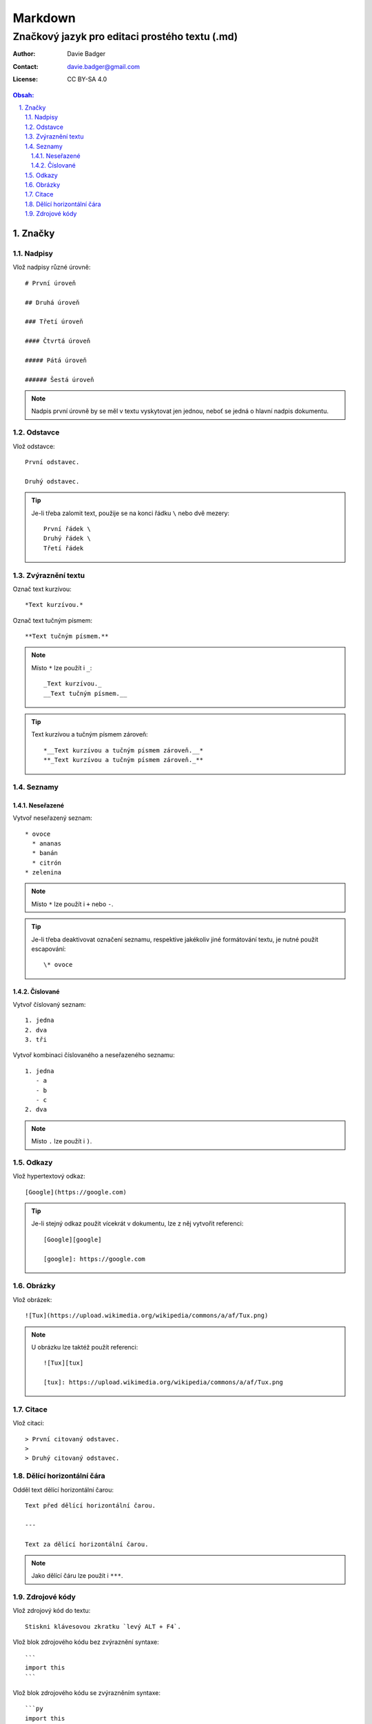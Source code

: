 ==========
 Markdown
==========
-------------------------------------------------
 Značkový jazyk pro editaci prostého textu (.md)
-------------------------------------------------

:Author: Davie Badger
:Contact: davie.badger@gmail.com
:License: CC BY-SA 4.0

.. contents:: Obsah:

.. sectnum::
   :depth: 3
   :suffix: .

.. highlight:: markdown

Značky
======

Nadpisy
-------

Vlož nadpisy různé úrovně::

   # První úroveň

   ## Druhá úroveň

   ### Třetí úroveň

   #### Čtvrtá úroveň

   ##### Pátá úroveň

   ###### Šestá úroveň

.. note::

   Nadpis první úrovně by se měl v textu vyskytovat jen jednou, neboť se jedná
   o hlavní nadpis dokumentu.

Odstavce
--------

Vlož odstavce::

   První odstavec.

   Druhý odstavec.

.. tip::

   Je-li třeba zalomit text, použije se na konci řádku ``\`` nebo dvě mezery::

      První řádek \
      Druhý řádek \
      Třetí řádek

Zvýraznění textu
----------------

Označ text kurzívou::

   *Text kurzívou.*

Označ text tučným písmem::

   **Text tučným písmem.**

.. note::

   Místo ``*`` lze použít i ``_``::

      _Text kurzívou._
      __Text tučným písmem.__

.. tip::

   Text kurzívou a tučným písmem zároveň::

      *__Text kurzívou a tučným písmem zároveň.__*
      **_Text kurzívou a tučným písmem zároveň._**

Seznamy
-------

Neseřazené
^^^^^^^^^^

Vytvoř neseřazený seznam::

   * ovoce
     * ananas
     * banán
     * citrón
   * zelenina

.. note::

   Místo ``*`` lze použít i ``+`` nebo ``-``.

.. tip::

   Je-li třeba deaktivovat označení seznamu, respektive jakékoliv jiné
   formátování textu, je nutné použít escapování::

      \* ovoce

Číslované
^^^^^^^^^

Vytvoř číslovaný seznam::

   1. jedna
   2. dva
   3. tři

Vytvoř kombinaci číslovaného a neseřazeného seznamu::

   1. jedna
      - a
      - b
      - c
   2. dva

.. note::

   Místo ``.`` lze použít i ``)``.

Odkazy
------

Vlož hypertextový odkaz::

   [Google](https://google.com)

.. tip::

   Je-li stejný odkaz použit vícekrát v dokumentu, lze z něj vytvořit
   referenci::

      [Google][google]

      [google]: https://google.com

Obrázky
-------

Vlož obrázek::

   ![Tux](https://upload.wikimedia.org/wikipedia/commons/a/af/Tux.png)

.. note::

   U obrázku lze taktéž použít referenci::

      ![Tux][tux]

      [tux]: https://upload.wikimedia.org/wikipedia/commons/a/af/Tux.png

Citace
------

Vlož citaci::

   > První citovaný odstavec.
   >
   > Druhý citovaný odstavec.

Dělící horizontální čára
------------------------

Odděl text dělící horizontální čarou::

   Text před dělící horizontální čarou.

   ---

   Text za dělící horizontální čarou.

.. note::

   Jako dělící čáru lze použít i ``***``.

Zdrojové kódy
-------------

Vlož zdrojový kód do textu::

   Stiskni klávesovou zkratku `levý ALT + F4`.

Vlož blok zdrojového kódu bez zvýraznění syntaxe::

   ```
   import this
   ```

Vlož blok zdrojového kódu se zvýrazněním syntaxe::

   ```py
   import this
   ```

.. note::

   Jakékoliv Markdown značky uvnitř zdrojého kódu budou nefunkční.

.. tip::

   Blok zdrojového kódu bez zvýraznění syntaxe lze vytvořit i pomocí odsazení::

      Zdrojový kód:

          import this
